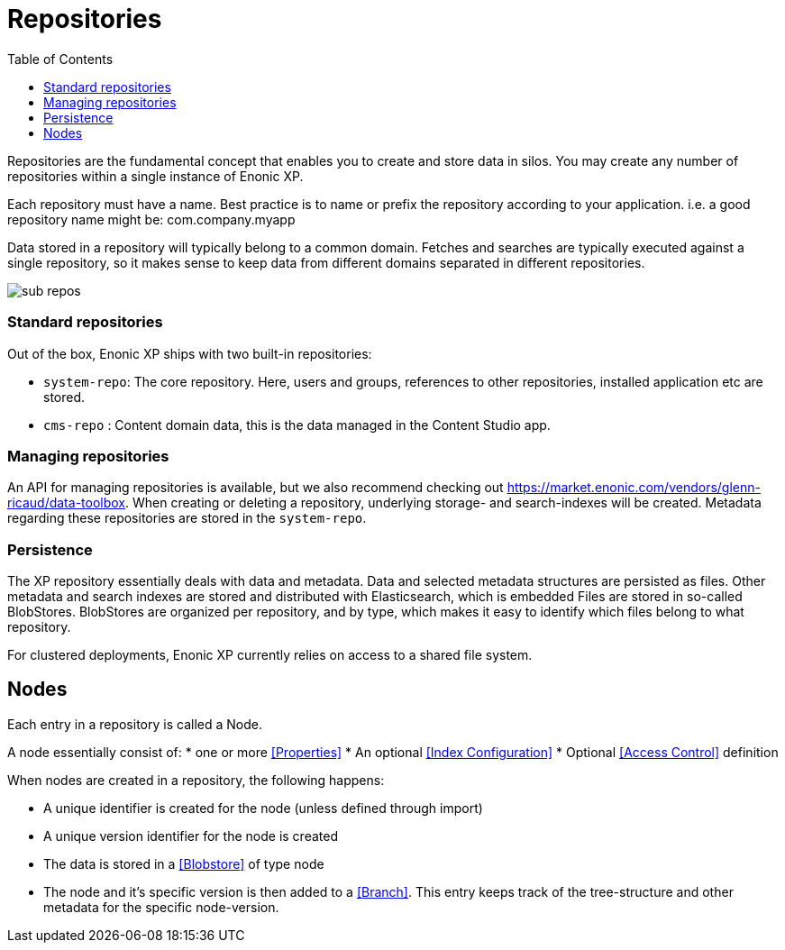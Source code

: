 = Repositories
:toc: right
:imagesdir: images

Repositories are the fundamental concept that enables you to create and store data in silos.
You may create any number of repositories within a single instance of Enonic XP.

Each repository must have a name.
Best practice is to name or prefix the repository according to your application. i.e. a good repository name might be: com.company.myapp

Data stored in a repository will typically belong to a common domain. Fetches and searches are typically executed against
a single repository, so it makes sense to keep data from different domains separated in different repositories.

image::sub-repos.png[]

=== Standard repositories

Out of the box, Enonic XP ships with two built-in repositories:

* ``system-repo``: The core repository. Here, users and groups, references to other repositories, installed application etc are stored.
* ``cms-repo`` : Content domain data, this is the data managed in the Content Studio app.


=== Managing repositories

An API for managing repositories is available, but we also recommend checking out https://market.enonic.com/vendors/glenn-ricaud/data-toolbox.
When creating or deleting a repository, underlying storage- and search-indexes will be created. Metadata regarding these repositories are stored in the ``system-repo``.

=== Persistence
The XP repository essentially deals with data and metadata. Data and selected metadata structures are persisted as files. Other metadata and search indexes are stored and distributed with Elasticsearch, which is embedded
Files are stored in so-called BlobStores. BlobStores are organized per repository, and by type, which makes it easy to identify which files belong to what repository.

For clustered deployments, Enonic XP currently relies on access to a shared file system.

== Nodes

Each entry in a repository is called a Node.

A node essentially consist of:
* one or more <<Properties>>
* An optional <<Index Configuration>>
* Optional <<Access Control>> definition

When nodes are created in a repository, the following happens:

* A unique identifier is created for the node (unless defined through import)
* A unique version identifier for the node is created
* The data is stored in a <<Blobstore>> of type node
* The node and it's specific version is then added to a <<Branch>>.  This entry keeps track of the tree-structure and other metadata for the specific node-version.
